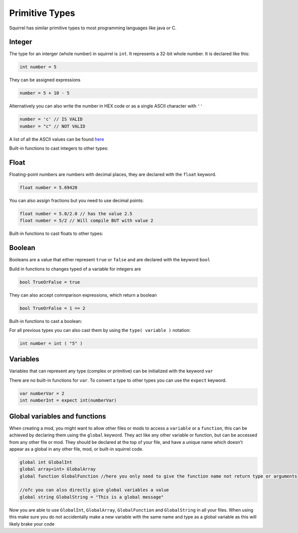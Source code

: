 Primitive Types
========================

Squirrel has similar primitive types to most programming languages like java or C.

Integer
------

The type for an interger (whole number) in squirrel is ``int``. It represents a 32-bit whole number.
It is declared like this:

.. code-block:: javascript

    int number = 5

They can be assigned expressions

.. code-block:: javascript

    number = 5 + 10 - 5

Alternatively you can also write the number in HEX code or as a single ASCII character with ``''``

.. code-block:: javascript

    number = 'c' // IS VALID
    number = "c" // NOT VALID

A list of all the ASCII values can be found `here <https://de.wikipedia.org/wiki/American_Standard_Code_for_Information_Interchange#ASCII-Tabelle>`_  

Built-in functions to cast integers to other types:

.. cpp:function:: float integer.tofloat()

.. cpp:function:: string integer.tostring()

.. cpp:function:: string integer.tochar()


Float 
-----

Floating-point numbers are numbers with decimal places, they are declared with the ``float`` keyword.

.. code-block:: javascript

    float number = 5.69420

You can also assign fractions but you need to use decimal points:

.. code-block:: javascript

    float number = 5.0/2.0 // has the value 2.5
    float number = 5/2 // Will compile BUT with value 2

Built-in functions to cast floats to other types:

.. cpp:function:: int float.tointeger()

.. cpp:function:: string float.tostring()

.. cpp:function:: string float.tochar()

Boolean 
-------

Booleans are a value that either represent ``true`` or ``false`` and are declared with the keyword ``bool``

Build in functions to changes typed of a variable for integers are 

.. code-block:: javascript

    bool TrueOrFalse = true

They can also accept comnparison expressions, which return a boolean

.. code-block:: javascript

    bool TrueOrFalse = 1 == 2

Built-in functions to cast a boolean:

.. cpp:function:: int boolean.tointeger()

    returns ``1`` or ``0`` 

.. cpp:function:: string bolean.tostring()

    returns ``"true"`` or ``"false"``

.. cpp:function:: float boolean.tofloat()

    returns ``1.0`` or ``0.0``


For all previous types you can also cast them by using the ``type( variable )`` notation:

.. code-block:: javascript

    int number = int ( "5" ) 

Variables
----

Variables that can represent any type (complex or primitive) can be initialized with the keyword ``var``

There are no built-in functions for ``var``.
To convert a type to other types you can use the ``expect`` keyword.

.. code-block:: javascript

    var numberVar = 2
    int numberInt = expect int(numberVar)

Global variables and functions
-------

When creating a mod, you might want to allow other files or mods to access a ``variable`` or a ``function``, this can be achieved by declaring them using the ``global`` keyword.
They act like any other variable or function, but can be accessed from any other file or mod. They should be declared at the top of your file, and have a unique name which doesn't appear as a global in any other file, mod, or built-in squirrel code.

.. code-block:: javascript

    global int GlobalInt 
    global array<int> GlobalArray
    global function GlobalFunction //here you only need to give the function name not return type or arguments
    
    //ofc you can also directly give global variables a value
    global string GlobalString = "This is a global message"
    
Now you are able to use ``GlobalInt``, ``GlobalArray``, ``GlobalFunction`` and ``GlobalString`` in all your files.
When using this make sure you do not accidentally make a new variable with the same name and type as a global variable as this will likely brake your code


